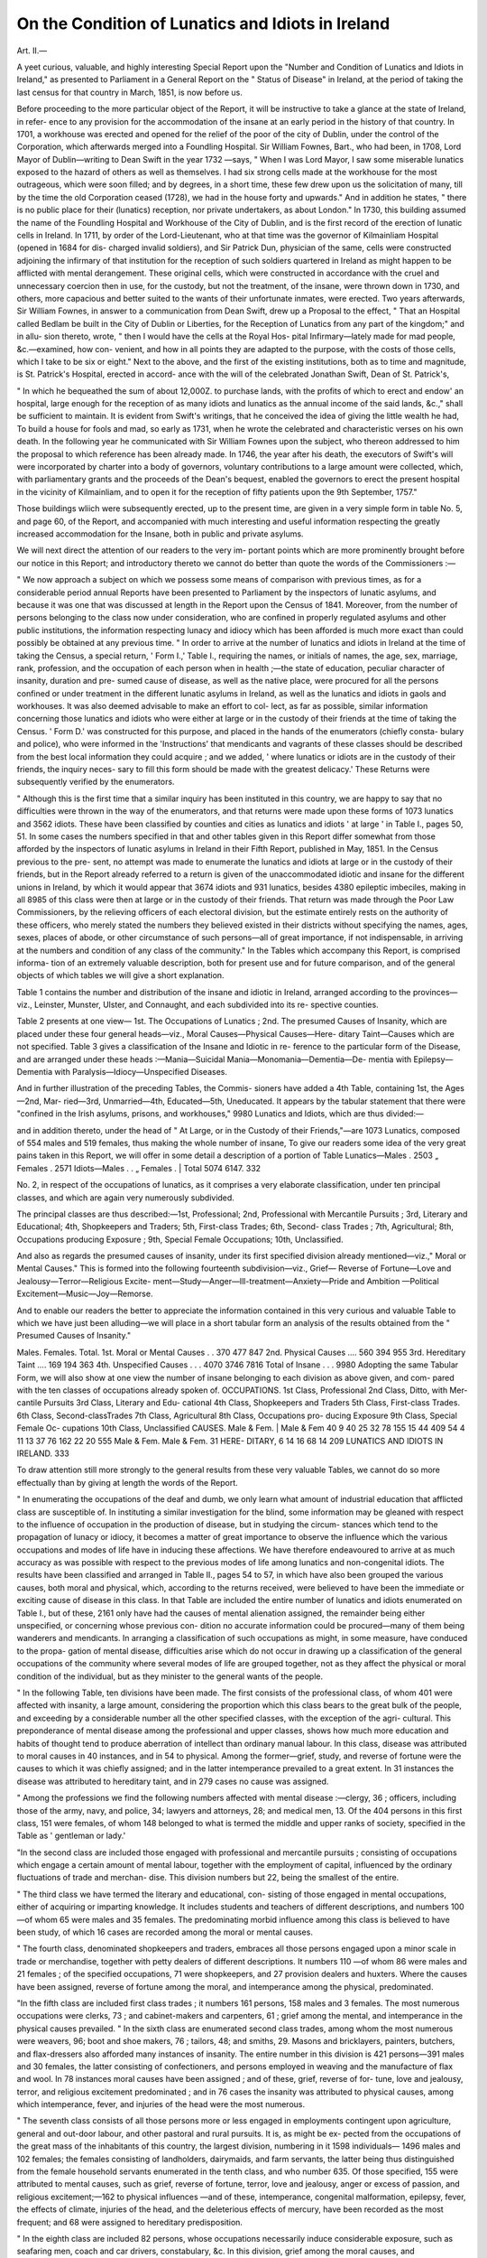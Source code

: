 On the Condition of Lunatics and Idiots in Ireland
===================================================

Art. II.—

A yeet curious, valuable, and highly interesting Special Report
upon the "Number and Condition of Lunatics and Idiots in Ireland,"
as presented to Parliament in a General Report on the " Status of
Disease" in Ireland, at the period of taking the last census for that
country in March, 1851, is now before us.

Before proceeding to the more particular object of the Report, it
will be instructive to take a glance at the state of Ireland, in refer-
ence to any provision for the accommodation of the insane at an
early period in the history of that country. In 1701, a workhouse
was erected and opened for the relief of the poor of the city of Dublin,
under the control of the Corporation, which afterwards merged into a
Foundling Hospital. Sir William Fownes, Bart., who had been, in
1708, Lord Mayor of Dublin—writing to Dean Swift in the year 1732
—says, " When I was Lord Mayor, I saw some miserable lunatics
exposed to the hazard of others as well as themselves. I had six
strong cells made at the workhouse for the most outrageous, which
were soon filled; and by degrees, in a short time, these few drew upon
us the solicitation of many, till by the time the old Corporation ceased
(1728), we had in the house forty and upwards." And in addition
he states, " there is no public place for their (lunatics) reception, nor
private undertakers, as about London." In 1730, this building assumed
the name of the Foundling Hospital and Workhouse of the City of
Dublin, and is the first record of the erection of lunatic cells in
Ireland. In 1711, by order of the Lord-Lieutenant, who at that time
was the governor of Kilmainliam Hospital (opened in 1684 for dis-
charged invalid soldiers), and Sir Patrick Dun, physician of the same,
cells were constructed adjoining the infirmary of that institution for the
reception of such soldiers quartered in Ireland as might happen to be
afflicted with mental derangement. These original cells, which were
constructed in accordance with the cruel and unnecessary coercion
then in use, for the custody, but not the treatment, of the insane,
were thrown down in 1730, and others, more capacious and better
suited to the wants of their unfortunate inmates, were erected. Two
years afterwards, Sir William Fownes, in answer to a communication
from Dean Swift, drew up a Proposal to the effect, " That an Hospital
called Bedlam be built in the City of Dublin or Liberties, for the
Reception of Lunatics from any part of the kingdom;" and in allu-
sion thereto, wrote, " then I would have the cells at the Royal Hos-
pital Infirmary—lately made for mad people, &c.—examined, how con-
venient, and how in all points they are adapted to the purpose, with
the costs of those cells, which I take to be six or eight."
Next to the above, and the first of the existing institutions, both as
to time and magnitude, is St. Patrick's Hospital, erected in accord-
ance with the will of the celebrated Jonathan Swift, Dean of St.
Patrick's,

" In which he bequeathed the sum of about 12,000Z. to purchase lands,
with the profits of which to erect and endow' an hospital, large enough
for the reception of as many idiots and lunatics as the annual income
of the said lands, &c.," shall be sufficient to maintain. It is evident
from Swift's writings, that he conceived the idea of giving
the little wealth he had,
To build a house for fools and mad,
so early as 1731, when he wrote the celebrated and characteristic
verses on his own death. In the following year he communicated
with Sir William Fownes upon the subject, who thereon addressed to
him the proposal to which reference has been already made. In 1746,
the year after his death, the executors of Swift's will were incorporated
by charter into a body of governors, voluntary contributions to a large
amount were collected, which, with parliamentary grants and the
proceeds of the Dean's bequest, enabled the governors to erect the
present hospital in the vicinity of Kilmainliam, and to open it for the
reception of fifty patients upon the 9th September, 1757."

Those buildings wliich were subsequently erected, up to the present
time, are given in a very simple form in table No. 5, and page 60, of
the Report, and accompanied with much interesting and useful
information respecting the greatly increased accommodation for the
Insane, both in public and private asylums.

We will next direct the attention of our readers to the very im-
portant points which are more prominently brought before our notice
in this Report; and introductory thereto we cannot do better than
quote the words of the Commissioners :—

" We now approach a subject on which we possess some means of
comparison with previous times, as for a considerable period annual
Reports have been presented to Parliament by the inspectors of
lunatic asylums, and because it was one that was discussed at length
in the Report upon the Census of 1841. Moreover, from the number
of persons belonging to the class now under consideration, who are
confined in properly regulated asylums and other public institutions,
the information respecting lunacy and idiocy which has been afforded
is much more exact than could possibly be obtained at any previous time.
" In order to arrive at the number of lunatics and idiots in Ireland
at the time of taking the Census, a special return, ' Form I.,' Table I.,
requiring the names, or initials of names, the age, sex, marriage, rank,
profession, and the occupation of each person when in health ;—the
state of education, peculiar character of insanity, duration and pre-
sumed cause of disease, as well as the native place, were procured for
all the persons confined or under treatment in the different lunatic
asylums in Ireland, as well as the lunatics and idiots in gaols and
workhouses. It was also deemed advisable to make an effort to col-
lect, as far as possible, similar information concerning those lunatics
and idiots who were either at large or in the custody of their friends
at the time of taking the Census. ' Form D.' was constructed for this
purpose, and placed in the hands of the enumerators (chiefly consta-
bulary and police), who were informed in the 'Instructions' that
mendicants and vagrants of these classes should be described from the
best local information they could acquire ; and we added, ' where
lunatics or idiots are in the custody of their friends, the inquiry neces-
sary to fill this form should be made with the greatest delicacy.'
These Returns were subsequently verified by the enumerators.

" Although this is the first time that a similar inquiry has been
instituted in this country, we are happy to say that no difficulties were
thrown in the way of the enumerators, and that returns were made
upon these forms of 1073 lunatics and 3562 idiots. These have been
classified by counties and cities as lunatics and idiots ' at large ' in
Table I., pages 50, 51. In some cases the numbers specified in that
and other tables given in this Report differ somewhat from those
afforded by the inspectors of lunatic asylums in Ireland in their Fifth
Report, published in May, 1851. In the Census previous to the pre-
sent, no attempt was made to enumerate the lunatics and idiots at
large or in the custody of their friends, but in the Report already
referred to a return is given of the unaccommodated idiotic and insane
for the different unions in Ireland, by which it would appear that
3674 idiots and 931 lunatics, besides 4380 epileptic imbeciles, making
in all 8985 of this class were then at large or in the custody of their
friends. That return was made through the Poor Law Commissioners,
by the relieving officers of each electoral division, but the estimate
entirely rests on the authority of these officers, who merely stated the
numbers they believed existed in their districts without specifying the
names, ages, sexes, places of abode, or other circumstance of such
persons—all of great importance, if not indispensable, in arriving at
the numbers and condition of any class of the community."
In the Tables which accompany this Report, is comprised informa-
tion of an extremely valuable description, both for present use and for
future comparison, and of the general objects of which tables we will
give a short explanation.

Table 1 contains the number and distribution of the insane and
idiotic in Ireland, arranged according to the provinces—viz., Leinster,
Munster, Ulster, and Connaught, and each subdivided into its re-
spective counties.

Table 2 presents at one view—
1st. The Occupations of Lunatics ;
2nd. The presumed Causes of Insanity, which are placed under
these four general heads—viz., Moral Causes—Physical Causes—Here-
ditary Taint—Causes which are not specified.
Table 3 gives a classification of the Insane and Idiotic in re-
ference to the particular form of the Disease, and are arranged under
these heads :—Mania—Suicidal Mania—Monomania—Dementia—De-
mentia with Epilepsy—Dementia with Paralysis—Idiocy—Unspecified
Diseases.

And in further illustration of the preceding Tables, the Commis-
sioners have added a 4th Table, containing 1st, the Ages—2nd, Mar-
ried—3rd, Unmarried—4th, Educated—5th, Uneducated.
It appears by the tabular statement that there were "confined
in the Irish asylums, prisons, and workhouses," 9980 Lunatics
and Idiots, which are thus divided:—

and in addition thereto, under the head of " At Large, or in the
Custody of their Friends,"—are 1073 Lunatics, composed of 554
males and 519 females, thus making the whole number of insane,
To give our readers some idea of the very great pains taken in this
Report, we will offer in some detail a description of a portion of Table
Lunatics—Males . 2503
„ Females . 2571
Idiots—Males . .
„ Females .
| Total 5074
6147.
332

No. 2, in respect of the occupations of lunatics, as it comprises a very
elaborate classification, under ten principal classes, and which are
again very numerously subdivided.

The principal classes are thus described:—1st, Professional; 2nd,
Professional with Mercantile Pursuits ; 3rd, Literary and Educational;
4th, Shopkeepers and Traders; 5th, First-class Trades; 6th, Second-
class Trades ; 7th, Agricultural; 8th, Occupations producing Exposure ;
9th, Special Female Occupations; 10th, Unclassified.

And also as regards the presumed causes of insanity, under its first
specified division already mentioned—viz.," Moral or Mental Causes."
This is formed into the following fourteenth subdivision—viz., Grief—
Reverse of Fortune—Love and Jealousy—Terror—Religious Excite-
ment—Study—Anger—Ill-treatment—Anxiety—Pride and Ambition
—Political Excitement—Music—Joy—Remorse.

And to enable our readers the better to appreciate the information
contained in this very curious and valuable Table to which we have
just been alluding—we will place in a short tabular form an analysis
of the results obtained from the " Presumed Causes of Insanity."

Males. Females. Total.
1st. Moral or Mental Causes . . 370 477 847
2nd. Physical Causes .... 560 394 955
3rd. Hereditary Taint .... 169 194 363
4th. Unspecified Causes . . . 4070 3746 7816
Total of Insane . . . 9980
Adopting the same Tabular Form, we will also show at one view the
number of insane belonging to each division as above given, and com-
pared with the ten classes of occupations already spoken of.
OCCUPATIONS.
1st Class, Professional
2nd Class, Ditto, with Mer-
cantile Pursuits
3rd Class, Literary and Edu-
cational
4th Class, Shopkeepers and
Traders
5th Class, First-class Trades.
6th Class, Second-classTrades
7th Class, Agricultural
8th Class, Occupations pro-
ducing Exposure
9th Class, Special Female Oc-
cupations
10th Class, Unclassified
CAUSES.
Male & Fem. | Male & Fem
40
9
40
25
32
78
155
15
44
409
54
4
11
13
37
76
162
22
20
555
Male & Fem. Male & Fem.
31
HERE-
DITARY,
6
14
16
68
14
209
LUNATICS AND IDIOTS IN IRELAND.
333

To draw attention still more strongly to the general results from
these very valuable Tables, we cannot do so more effectually than by
giving at length the words of the Report.

" In enumerating the occupations of the deaf and dumb, we only
learn what amount of industrial education that afflicted class are
susceptible of. In instituting a similar investigation for the blind,
some information may be gleaned with respect to the influence of
occupation in the production of disease, but in studying the circum-
stances which tend to the propagation of lunacy or idiocy, it becomes
a matter of great importance to observe the influence which the various
occupations and modes of life have in inducing these affections. We
have therefore endeavoured to arrive at as much accuracy as was
possible with respect to the previous modes of life among lunatics and
non-congenital idiots. The results have been classified and arranged
in Table II., pages 54 to 57, in which have also been grouped the
various causes, both moral and physical, which, according to the
returns received, were believed to have been the immediate or exciting
cause of disease in this class. In that Table are included the entire
number of lunatics and idiots enumerated on Table I., but of these,
2161 only have had the causes of mental alienation assigned, the
remainder being either unspecified, or concerning whose previous con-
dition no accurate information could be procured—many of them being
wanderers and mendicants. In arranging a classification of such
occupations as might, in some measure, have conduced to the propa-
gation of mental disease, difficulties arise which do not occur in
drawing up a classification of the general occupations of the community
where several modes of life are grouped together, not as they affect the
physical or moral condition of the individual, but as they minister to
the general wants of the people.

" In the following Table, ten divisions have been made. The first
consists of the professional class, of whom 401 were affected with
insanity, a large amount, considering the proportion which this class
bears to the great bulk of the people, and exceeding by a considerable
number all the other specified classes, with the exception of the agri-
cultural. This preponderance of mental disease among the professional
and upper classes, shows how much more education and habits of
thought tend to produce aberration of intellect than ordinary manual
labour. In this class, disease was attributed to moral causes in 40
instances, and in 54 to physical. Among the former—grief, study,
and reverse of fortune were the causes to which it was chiefly assigned;
and in the latter intemperance prevailed to a great extent. In 31
instances the disease was attributed to hereditary taint, and in 279
cases no cause was assigned.

" Among the professions we find the following numbers affected
with mental disease :—clergy, 36 ; officers, including those of the army,
navy, and police, 34; lawyers and attorneys, 28; and medical men, 13.
Of the 404 persons in this first class, 151 were females, of whom 148
belonged to what is termed the middle and upper ranks of society,
specified in the Table as ' gentleman or lady.'

"In the second class are included those engaged with professional
and mercantile pursuits ; consisting of occupations which engage a
certain amount of mental labour, together with the employment of
capital, influenced by the ordinary fluctuations of trade and merchan-
dise. This division numbers but 22, being the smallest of the
entire.

" The third class we have termed the literary and educational, con-
sisting of those engaged in mental occupations, either of acquiring or
imparting knowledge. It includes students and teachers of different
descriptions, and numbers 100—of whom 65 were males and 35
females. The predominating morbid influence among this class is
believed to have been study, of which 16 cases are recorded among the
moral or mental causes.

" The fourth class, denominated shopkeepers and traders, embraces
all those persons engaged upon a minor scale in trade or merchandise,
together with petty dealers of different descriptions. It numbers 110
—of whom 86 were males and 21 females ; of the specified occupations,
71 were shopkeepers, and 27 provision dealers and huxters. Where
the causes have been assigned, reverse of fortune among the moral,
and intemperance among the physical, predominated.

"In the fifth class are included first class trades ; it numbers 161
persons, 158 males and 3 females. The most numerous occupations
were clerks, 73 ; and cabinet-makers and carpenters, 61 ; grief among
the mental, and intemperance in the physical causes prevailed.
" In the sixth class are enumerated second class trades, among whom
the most numerous were weavers, 96; boot and shoe makers, 76 ;
tailors, 48; and smiths, 29. Masons and bricklayers, painters,
butchers, and flax-dressers also afforded many instances of insanity. The
entire number in this division is 421 persons—391 males and 30
females, the latter consisting of confectioners, and persons employed
in weaving and the manufacture of flax and wool. In 78 instances
moral causes have been assigned ; and of these, grief, reverse of for-
tune, love and jealousy, terror, and religious excitement predominated ;
and in 76 cases the insanity was attributed to physical causes, among
which intemperance, fever, and injuries of the head were the most
numerous.

" The seventh class consists of all those persons more or less engaged
in employments contingent upon agriculture, general and out-door
labour, and other pastoral and rural pursuits. It is, as might be ex-
pected from the occupations of the great mass of the inhabitants of
this country, the largest division, numbering in it 1598 individuals—
1496 males and 102 females; the females consisting of landholders,
dairymaids, and farm servants, the latter being thus distinguished from
the female household servants enumerated in the tenth class, and who
number 635. Of those specified, 155 were attributed to mental causes,
such as grief, reverse of fortune, terror, love and jealousy, anger or
excess of passion, and religious excitement;—162 to physical influences
—and of these, intemperance, congenital malformation, epilepsy, fever,
the effects of climate, injuries of the head, and the deleterious effects
of mercury, have been recorded as the most frequent; and 68 were
assigned to hereditary predisposition.

" In the eighth class are included 82 persons, whose occupations
necessarily induce considerable exposure, such as seafaring men, coach
and car drivers, constabulary, &c. In this division, grief among the
moral causes, and intemperance among the physical, are said to have
produced mental disease in the greatest number of instances.
" The ninth class consists of special female occupations alone, and
numbers 220; among whom 44 are said to have become deranged
from moral causes, as grief, reverse of fortune, terror, love and jealousy,
and ill-treatment. The physical causes assigned amount to only 20,
of which intemperance, epilepsy, and fever were the chief.
" The tenth class includes such occupations as could not well be
classed under any of the foregoing heads, such as billiard markers,
lodging-house keepers, mendicants, &c., and also the unspecified. It
numbers 6S62 persons—2616 males and 4216 females—but of these
5675 were unspecified, chiefly idiots. Among the specified occupations
or employments, that of servants amounted to 698 — mendicants
numbered 347, soldiers 93, and factory workers 41. Of this class 409
became lunatic or idiotic from mental causes, of which grief, reverse of
fortune, love and jealousy, terror, religious excitement, anger, and ill-
treatment were the most numerous. In 555 cases the assigned
physical causes were chiefly congenital malformation of head, intem-
perance, epilepsy, fever, puerperal affections, the effects of climate,
paralysis, disease of brain, and uterine derangements. In 209 cases
the disease is said to have been hereditary.

" From an examination of the totals of Table II., we find that
a return has been made chiefly upon medical authority, or by the
governors of the various asylums, of 2164 cases in which the cause of
disease has been investigated, and an opinion offered thereon. The
total cases assigned to physical causes amount to 954, the sexes being
as 100 males to 70"36 females;—those to moral causes number 847, in
which class the reverse obtains as respects the sexes, for there we find
the females predominating as 128*92 to 100 males. Those instances
believed to result from hereditary predisposition are 363, the females
being in the proportion of 114'79 to 100 males.

" In both sections the causes have been arranged in numerical order;
thus among the moral or mental we find grief predominates, being
about one-tliird of the whole, and the sexes being 1957 females to
100 males; reverse of fortune, 170; the sexes being 100 males to 86*81
females; love and jealousy, 106, the sexes being 67 females to 39 males;
terror, 101, or 62 females and 39 males; religious excitement, 55, or
25 males and 30 females; study, 37, or 35 males and only 2 females;
anger or excessive passion, 32, the sexes being equal; ill-treatment, 28,
or 22 females to 6 males; anxiety, 24,or 14 males to 10 females; pride
and ambition, only 9, or 5 females to 4 males; political excitement, 6,
or 5 males and 1 female; music, 2 males; joy, 1 male ; and remorse,
1 female.

"Among the physical causes, we find 351 cases attributed to con-
genital disease, specified as malformation of head, and composed chiefly
of idiots, the great majority of whom might with justice be classed
with those set down under the head of hereditary taint; the sexes are
in the proportion of 100 males to 94 females. In 216 instances intem-
perance is said to have been the cause of insanity, the male sex pre-
dominating so largely as to present the proportion of 100 to 21*35
females. Epilepsy numbers 100, the sexes being 56 females to 44
males, but this disease is, in many instances, only a symptom, and both
it, disease of the brain, and paralysis, might all be classed together,
when they would amount to .148:—the numbers attributed to fever
are 81, or 42 males and 39 females; to injuries of head 39, or 33 males
and 6 females; puerperal mania 36; the effects of climate, including
sun-strokes, 33, chiefly males; disease of the brain (not produced by
accident, including paralysis, which is but a symptom of the cerebral
affection), 48, or 29 males and 19 females; the effects of mercury, 19,
or 16 males, and 3 females; uterine derangement, 11; venereal
excess, 7; dyspepsia, 7; cases attributed to rape and seduction, 4; and
to violent hysteria, 2.

" Cases attributed to hereditary taint or family predisposition have
been placed in a separate column, owing to the difficulty of determining
how far the inherited peculiarity partook of the moral natiire, or of the
physical character transmitted from one generation to another. They
number 363, or 194 females and 169 males. In 7816 instances the
causes were not specified in the returns."

Upon the subject of the Classification of Insane and Idiotic according
to the form of the Disease, the Ileport gives an analysis.
" In Table III. the form of disease, with the supposed cause, are
grouped together, and the latter arranged according to the frequency
of each description of excitement or physical disease. Collected from
such a variety of sources, and the returns filled by persons varying
much in intelligence and knowledge, these causes and descriptions of
disease can be but approximations to the truth, still they are of value,
not merely of themselves, but as a means of comparison for future
investigations. The idiotic amount to 4906, the great majority of
whom having been so born, no information could consequently be ob-
tained with respect to the causes which induced disease. In 382 idiots
wiiC became so after birth, the causes are specified. Among the
insane, mania was the form of disease manifested in about four-fifths of
the whole ; of these 669 instances were induced by moral, and 400 by
physical causes, while 222 were attributed to hereditary taint. In 44
cases the mania was of a suicidal character, grief and reverse of fortune
being the chief causes which conduced to this phase of disease.
Out of 417 persons affected with dementia, in 73 cases the disease
was attributed to moral, and in 69 to physical causes ; while in 32 it
was traced to hereditary predisposition—the remainder of each of these
classes being unspecified. In 277 cases of dementia, 169 males and
108 females were also affected with epilepsy; and 15 other cases, 10
males and 5 females, of the same form of mental aberration, were like-
wise paralytic."

Another point of very considerable importance has also attracted the
attention of the Commissioners, and they have placed in Table No. IV.
—under the heads already enumerated, describing the diseases in
general terms of the insane—the ages of them, whether married or not,
and also whether educated or not, and thereupon observe—
" Table IY. exhibits the ages of all the persons specified in the
previous Tables, together with their state of marriage and education.
From this we learn that of the entire 9980 persons, 1721 were
married—647 males and 1074 females. In some few instances the
particulars as to the state of marriage and education could not be
discovered.

" In 3705 instances 3143 insane, 562 idiotic, and 69 unspecified—
the sexes being 1996 males and 1709 females—the persons so affected
were educated according to their respective ranks in life; and from
this division of the Table we learn that, exclusive of the idiotic, the
proportions were 100 educated to 61 uneducated, which, compared
with the proportion which the educated bear to the ignorant through-
out the general mass of the community, confirms the opinion with
respect to the more educated class being more liable to mental affec-
tions than the unenlightened.

" It is only by a close examination of this and the foregoing Tables
that the result of this minute inquiry can be seen or appreciated. The
terms used for expressing the different forms of disease in these Tables
are those employed in the returns afforded by the several public insti-
tutions, and as such, whatever may be their value, we are compelled to
adopt them. We feel, however, that it is sufficient in this Report
to afford, in the most comprehensive arrangements, the information
returned in answer to our inquiries—leaving it for special writers upon
this class of disease to avail themselves of the facts stated in these
statistical returns as they think fit. We would, however, suggest to
those who have the care of the insane, a more careful inquiry into the
cause and form of disease under which patients labour, by which means,
upon the next inquiry of this nature being undertaken, so large a pro-
portion of the unspecified shall not appear. It is to be hoped that
many of those returned on ' Form D.' at their own homes, in the
custody of their friends, or who were wandering through the country,
shall, before an inquiry similar to the present is again undertaken, be
provided for in establishments suited to their wants."

In addition to this Return, the Commissioners have extracted the
following information, contained in a Return made by Wm, B. Drury,
Esq., Clerk of the Custodies in the matter of Idiots and Lunatics, in
the Irish Court of Chancery.

" That 108 persons of weak or unsound mind—viz., 76 males, and
32 females, were under the control of the Irish Court of Chancery, in
asylums, or under the care of friends or guardians, in March, 1851, and
of whom 13 were resident in England."

The Commissioners give, as a general conclusion from the evidence
contained in the Report, their opinion as follows:—
" Compared with the total numbers of the insane, mania prevailed
chiefly in the counties of Monaghan, Tipperary, Longford, King's,
Donegal, and Londonderry ; and the suicidal propensity seemed to be
developed most in the counties of Carlow, Wicklow, Kildare, Kerry,
Armagh, and the city of Limerick. Monomania was most prevalent
in the cities of Limerick, Kilkenny, and Dublin, the town of Drogheda,
and the counties of Kilkenny and Kildare; whereas, dementia pre-
vailed most in the cities and counties of Waterford and Dublin, the
city of Kilkenny, and the counties of Meath, Galway, Sligo, Roscom-
mon and Limerick. In making these calculations, the various persons
confined in the different asylums have been included according to their
county or native place."

We conclude our analysis of this important Report with the general
summary of the Commissioners.

" The total number of patients confined in all the lunatic asylums of
Ireland in March, 1851, numbered 3436; or 1739 males and 1697
females, being 227 more than were returned in similar institutions in
1841. There were 173 lunatics, idiots, and epileptics in the different
gaols and prisons, on the 6th June, 1841, and upon the 30th March,
1851, 286 of the same class were confined in similar establishments.
494 lunatics, and 1129 idiots were located in the different workhouses
on the 30th of March, 1851; but no comparison can be made as regards
the numbers of a similar class in 1841, as at the time of taking the
Census of that period only two or three workhouses were in operation.

" From the foregoing enumeration, we learn that 5345 of the lunatic
and idiotic class were under restraint in Ireland at the time of taking
the Census, and of these 3436 were in establishments specially erected
and intended for their treatment as well as their custody and
support."
